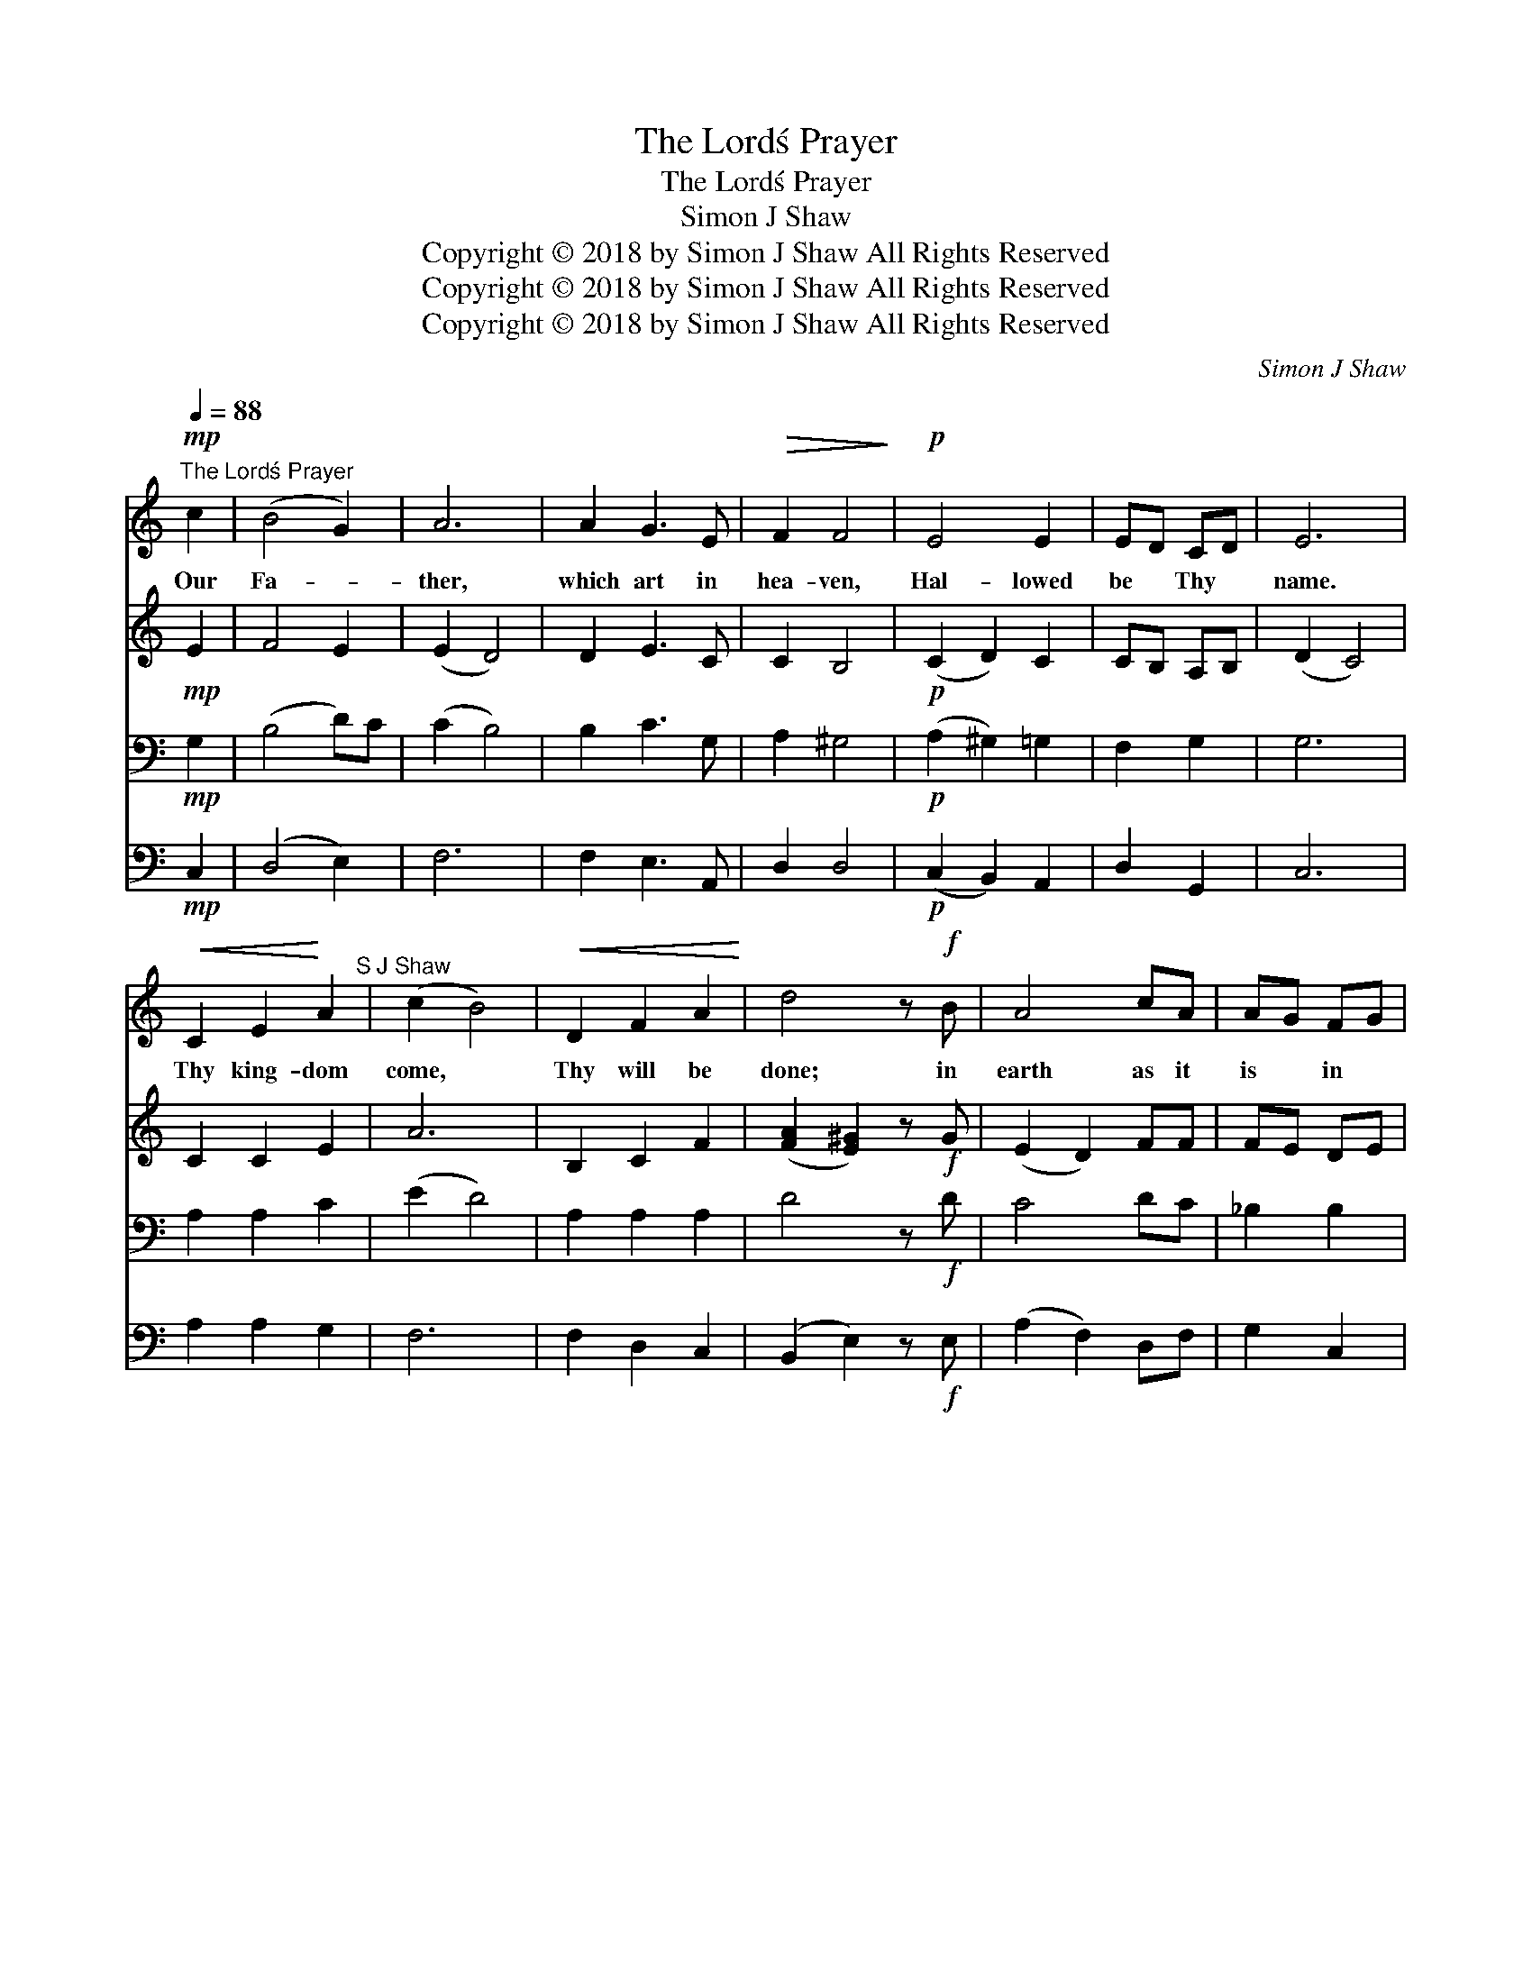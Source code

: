 X:1
T:The Lord\'s Prayer
T:The Lord\'s Prayer
T:Simon J Shaw
T:Copyright © 2018 by Simon J Shaw All Rights Reserved
T:Copyright © 2018 by Simon J Shaw All Rights Reserved
T:Copyright © 2018 by Simon J Shaw All Rights Reserved
C:Simon J Shaw
Z:Copyright © 2018 by Simon J Shaw
Z:All Rights Reserved
%%score 1 2 3 4
L:1/8
Q:1/4=88
M:none
K:C
V:1 treble 
V:2 treble 
V:3 bass 
V:4 bass 
V:1
"^The Lord\'s Prayer"!mp! c2 | (B4 G2) | A6 | A2 G3 E |!>(! F2 F4!>)! |!p! E4 E2 | ED CD | E6 | %8
w: Our|Fa- *|ther,|which art in|hea- ven,|Hal- lowed|be * Thy *|name.|
!<(! C2 E2!<)! A2"^S J Shaw" | (c2 B4) |!<(! D2 F2 A2!<)! | d4 z!f! B | A4 cA | AG FG | %14
w: Thy king- dom|come, *|Thy will be|done; in|earth as it|is * in *|
!>(! A2 A4!>)! ||[K:F]!mf! A2 A3 A | (A2 G2) FD | F3 G |!>(! A4!>)!!p! EA | AG F2 E2 | (D3 E) ^C2 | %21
w: hea- ven.|Give us this|day * our *|dai- ly|bread, And for-|give * us our|tres- * pass-|
 D4!mp! !breath!D2 | F4 A2 | d2 c3 G | G2 B2 A2 | ^G2 A2!mf! z c ||[K:C] (c2 B2) G2 | A6 | %28
w: es, As|we for-|give them that|tres- pass a-|gainst us, And|lead * us|not|
 A2!>(! G2 GE!>)! | F2 !fermata!F2!p![Q:1/4=90] !breath!DD |"^allarg." E4 E2 | (E2 D2) C2 | %32
w: in- to temp- *|ta- tion, But de-|liv- er|us * from|
!>(! (C2 D2)!>)! | !fermata!E6!pp! ||[Q:1/4=72]"^slower" E6- | ED CA, CD | !fermata!E4 |] %37
w: e- *|vil.|A-|* * men * A- *|men|
V:2
!mp! E2 | F4 E2 | (E2 D4) | D2 E3 C | C2 B,4 |!p! (C2 D2) C2 | CB, A,B, | (D2 C4) | C2 C2 E2 | A6 | %10
 B,2 C2 F2 | ([FA]2 [E^G]2) z!f! G | (E2 D2) FF | FE DE | C4 ^C2 ||[K:F]!mf! F2 G3 F | F4 DB, | %17
 D3 E | (G2 F2)!p! !breath!AG | FD D2 A,2 | (A,2 ^G,2) A,2 | A,4!mp! D2 | F4 F2 | [FA]2 [EG]3 E | %24
 E2 E2 F2 | ED C2 z F ||[K:C] F4 E2 | (E2 D4) | ^D2 E2 C2 | C2 B,2!p! DD | (C2 D2) C2 | C4 CA, | %32
 (C2 B,2) | (D2 !fermata!C4) ||!pp! (C2 D2 C2-) | CB, A,3 B, | C4 |] %37
V:3
!mp! G,2 | (B,4 D)C | (C2 B,4) | B,2 C3 G, | A,2 ^G,4 |!p! (A,2 ^G,2) =G,2 | F,2 G,2 | G,6 | %8
 A,2 A,2 C2 | (E2 D4) | A,2 A,2 A,2 | D4 z!f! D | C4 DC | _B,2 B,2 | A,2 A,4 || %15
[K:F]!mf! D2 ^C2 =C2 | B,4 D2 | (D B,2) B, | C4!p! ^CC | D2 A,2 A,2 | (F,3 D,) A,G, | %21
 F,4!mp! !breath!D2 | D4 D2 | D2 E3 C | D2 D2 ED | D=B, C2 z E ||[K:C] (E2 D2) DC | (C2 B,4) | %28
 A,2 B,2 A,G, | A,2 !fermata!^G,2!p! !breath!G,G, | (A,2 ^G,2) =G,2 | F,4 A,2 | (A,2 F,2) | %33
 !fermata!G,6 ||!pp! (A,2 ^G,2 =G,2 | F,2) G,3 F, | !fermata!E,4 |] %37
V:4
!mp! C,2 | (D,4 E,2) | F,6 | F,2 E,3 A,, | D,2 D,4 |!p! (C,2 B,,2) A,,2 | D,2 G,,2 | C,6 | %8
 A,2 A,2 G,2 | F,6 | F,2 D,2 C,2 | (B,,2 E,2) z!f! E, | (A,2 F,2) D,F, | G,2 C,2 | F,4 E,2 || %15
[K:F]!mf! D,F, E,2 D,2 | G,4 B,,2 | C,2 C,2 | F,4!p! !breath!A,E, | D,2 F,E, D,C, | %20
 (=B,,2 _B,,2) A,,2 | D,4!mp! D2 | D4 C2 | B,2 B,3 C | B,2 G,2 F,2 | E,2 A,2 z D, ||[K:C] D,4 E,2 | %27
 F,6 | F,2 E,2 A,,2 |"^To Timothy Francis Jones - 4th Aug 2018" D,2 D,2!p! B,,B,, | %30
 (C,2 B,,2) A,,2 | D,4 F,2 | (F,2 G,2) | C,6 ||!pp! (C,2 B,,2 A,,2 | D,2) F,,2 G,,2 | %36
 C,4"^Copyright © 2018 Simon J Shaw - All Rights Reserved" |] %37

